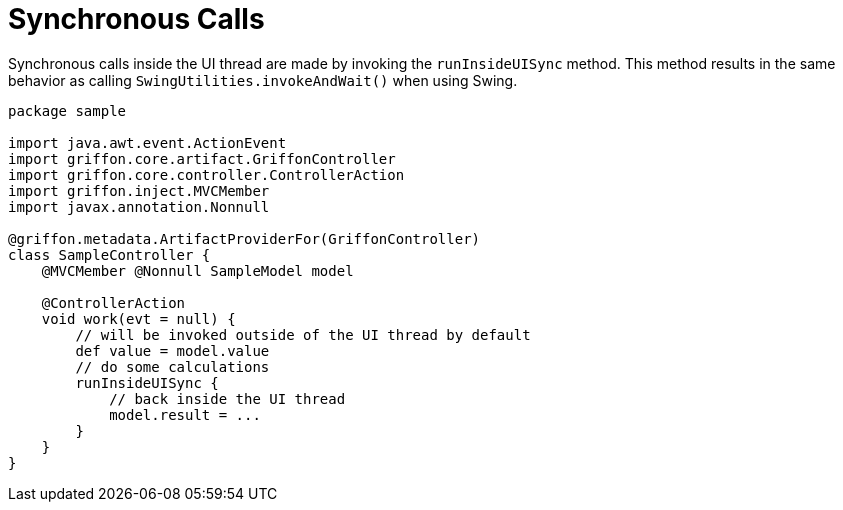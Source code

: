 
[[_threading_sync]]
= Synchronous Calls

Synchronous calls inside the UI thread are made by invoking the `runInsideUISync` method.
This method results in the same behavior as calling `SwingUtilities.invokeAndWait()` when
using Swing.

[source,groovy,linenums,options="nowrap"]
----
package sample

import java.awt.event.ActionEvent
import griffon.core.artifact.GriffonController
import griffon.core.controller.ControllerAction
import griffon.inject.MVCMember
import javax.annotation.Nonnull

@griffon.metadata.ArtifactProviderFor(GriffonController)
class SampleController {
    @MVCMember @Nonnull SampleModel model

    @ControllerAction
    void work(evt = null) {
        // will be invoked outside of the UI thread by default
        def value = model.value
        // do some calculations
        runInsideUISync {
            // back inside the UI thread
            model.result = ...
        }
    }
}
----

